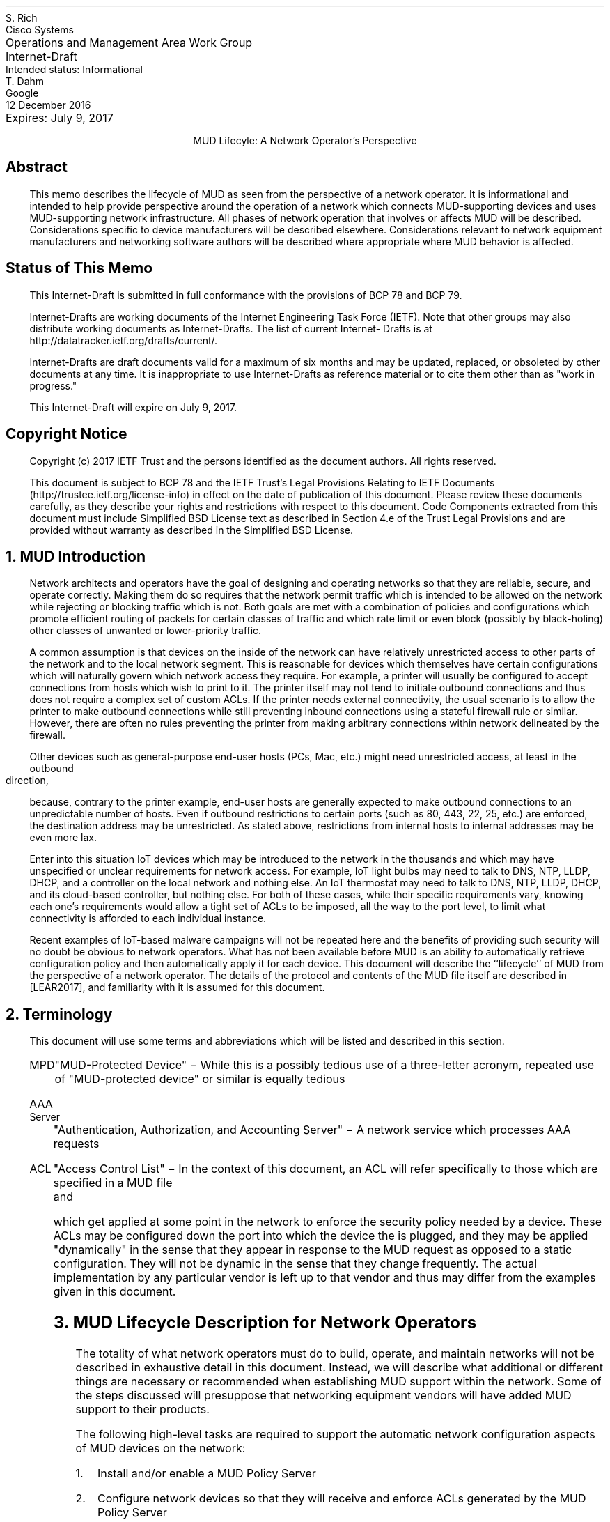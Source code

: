 .ds mud LEAR2017
.ds radiusExt RFC2882
.ds radiusWeis WEIS2017
.pl 10.i
.po 0
.ll 7.2i
.lt 7.2i
.nr PO 0
.nr LL 7.2i
.nr LT 7.2i
.nr QI 3n
.nr PI 3n
.ds LF Rich
.ds RF [Page %]
.ds CF
.ds LH Draft
.ds RH 24 January 2017
.ds CH MUD Lifecyle: A Network Operator's Perspective
.hy 0
.in 0
.ta 7.2iR
Operations and Management Area Work Group	S. Rich
.br
Internet-Draft	Cisco Systems
.br
Intended status: Informational
.br
Expires: July 9, 2017	T. Dahm
.br
	Google
.br
	12 December 2016
.sp 2
.ce
MUD Lifecyle: A Network Operator's Perspective

.SH
Abstract

.ad l
.fi
.QP
This memo describes the lifecycle of MUD as seen from the perspective
of a network operator.  It is informational and intended to help
provide perspective around the operation of a network which connects
MUD-supporting devices and uses MUD-supporting network infrastructure.
All phases of network operation that involves or affects MUD will be
described.  Considerations specific to device manufacturers will be
described elsewhere.  Considerations relevant to network equipment
manufacturers and networking software authors will be described where
appropriate where MUD behavior is affected.

.SH
Status of This Memo
.QP
This Internet-Draft is submitted in full conformance with the
provisions of BCP 78 and BCP 79.

Internet-Drafts are working documents of the Internet Engineering
Task Force (IETF).  Note that other groups may also distribute
working documents as Internet-Drafts.  The list of current Internet-
Drafts is at http://datatracker.ietf.org/drafts/current/.

Internet-Drafts are draft documents valid for a maximum of six months
and may be updated, replaced, or obsoleted by other documents at any
time.  It is inappropriate to use Internet-Drafts as reference
material or to cite them other than as "work in progress."

This Internet-Draft will expire on July 9, 2017.

.SH
Copyright Notice
.QP
Copyright (c) 2017 IETF Trust and the persons identified as the
document authors.  All rights reserved.

This document is subject to BCP 78 and the IETF Trust's Legal
Provisions Relating to IETF Documents
(http://trustee.ietf.org/license-info) in effect on the date of
publication of this document.  Please review these documents
carefully, as they describe your rights and restrictions with respect
to this document.  Code Components extracted from this document must
include Simplified BSD License text as described in Section 4.e of
the Trust Legal Provisions and are provided without warranty as
described in the Simplified BSD License.


.NH 1
MUD Introduction
.QP
Network architects and operators have the goal of designing and
operating networks so that they are reliable, secure, and operate
correctly.  Making them do so requires that the network permit traffic
which is intended to be allowed on the network while rejecting or
blocking traffic which is not.  Both goals are met with a combination
of policies and configurations which promote efficient routing of
packets for certain classes of traffic and which rate limit or even
block (possibly by black-holing) other classes of unwanted or
lower-priority traffic.

A common assumption is that devices on the inside of the network can
have relatively unrestricted access to other parts of the network and
to the local network segment.  This is reasonable for devices which
themselves have certain configurations which will naturally govern
which network access they require.  For example, a printer will
usually be configured to accept connections from hosts which wish to
print to it.  The printer itself may not tend to initiate outbound
connections and thus does not require a complex set of custom ACLs.
If the printer needs external connectivity, the usual scenario is to
allow the printer to make outbound connections while still preventing
inbound connections using a stateful firewall rule or similar.
However, there are often no rules preventing the printer from making
arbitrary connections within network delineated by the firewall.

Other devices such as general-purpose end-user hosts (PCs, Mac, etc.)
might need unrestricted access, at least in the outbound direction,
because, contrary to the printer example, end-user hosts are generally
expected to make outbound connections to an unpredictable number of
hosts.  Even if outbound restrictions to certain ports (such as 80,
443, 22, 25, etc.) are enforced, the destination address may be
unrestricted.  As stated above, restrictions from internal hosts to
internal addresses may be even more lax.

Enter into this situation IoT devices which may be introduced to the
network in the thousands and which may have unspecified or unclear
requirements for network access.  For example, IoT light bulbs may
need to talk to DNS, NTP, LLDP, DHCP, and a controller on the local
network and nothing else.  An IoT thermostat may need to talk to DNS,
NTP, LLDP, DHCP, and its cloud-based controller, but nothing else.
For both of these cases, while their specific requirements vary,
knowing each one's requirements would allow a tight set of ACLs to be
imposed, all the way to the port level, to limit what connectivity is
afforded to each individual instance.

Recent examples of IoT-based malware campaigns will not be repeated
here and the benefits of providing such security will no doubt be
obvious to network operators.  What has not been available before MUD
is an ability to automatically retrieve configuration policy and then
automatically apply it for each device.  This document will describe
the ``lifecycle'' of MUD from the perspective of a network operator.
The details of the protocol and contents of the MUD file itself are
described in [\*[mud]], and familiarity with it is assumed for this
document.

.NH 1
Terminology
.QP
This document will use some terms and abbreviations which will be
listed and described in this section.
.RS
.IP MPD
"MUD-Protected Device" \- While this is a possibly tedious use of a
three-letter acronym, repeated use of "MUD-protected device" or similar
is equally tedious
.IP "AAA Server"
"Authentication, Authorization, and Accounting Server" \- A network
service which processes AAA requests
.IP ACL
"Access Control List" \- In the context of this document, an ACL will
refer specifically to those which are specified in a MUD file and
which get applied at some point in the network to enforce the security
policy needed by a device.  These ACLs may be configured down the port
into which the device the is plugged, and they may be applied
"dynamically" in the sense that they appear in response to the MUD
request as opposed to a static configuration.  They will not be
dynamic in the sense that they change frequently.  The actual
implementation by any particular vendor is left up to that vendor and
thus may differ from the examples given in this document.
.RE

.NH 1
MUD Lifecycle Description for Network Operators
.QP
The totality of what network operators must do to build, operate, and
maintain networks will not be described in exhaustive detail in this
document.  Instead, we will describe what additional or different
things are necessary or recommended when establishing MUD support
within the network.  Some of the steps discussed will presuppose that
networking equipment vendors will have added MUD support to their
products.

The following high-level tasks are required to support the automatic
network configuration aspects of MUD devices on the network:
.br
.nr Ln 0 1
.RS
.IP \n+(Ln.
Install and/or enable a MUD Policy Server
.IP \n+(Ln.
Configure network devices so that they will receive and enforce ACLs
generated by the MUD Policy Server
.IP \n+(Ln.
Test and verify functionality by confirming that MUD files are
retrieved and ACLs are applied to the appropriate ports and that those
ACLs are removed when the port goes down
.RE
.QP
The MUD Policy Server may support caching retrieved MUD files.  If it
does, then the operator may choose to enable, tune, test, and monitor
this functionality as well.  Details about caching MUD files as well
as each task above will be covered later in this document.

The network equipment to which MPDs connect must be capable of
accepting and enabling dynamic ACLs which can preferrably be scoped to
a port.  While it is conceivable that the ACLs be combined and applied
at a point in network that is multiple hops away from the switch to
which the MPD connects, the tightest security controls are possible
when enforcement can happen directly on the port.  This eliminates the
possibility that a MPD can talk to other devices on the same switch
unless explicitly permitted.  The remainder of this document will only
discuss the case of using ACLs.

.NH 2
Installing and/or Enabling a MUD Controller
.QP
MUD Policy Servers can conceivably take on many forms, including
stand-alone appliances, software modules installed on a switch or a
router, a software package installed and integrated with a DHCP
server, etc.  The key requirements for MUD Policy Servers are:
.br
.nr Ln 0 1
.RS
.IP \n+(Ln.
Able to "see" a MUD URI
.IP \n+(Ln.
Able to retrieve a MUD file
.RE
.QP
For a MUD Policy Server to ``see a MUD URI'', it must either be able
to see the DHCP or equivalent requests from MPDs directly or it must
be otherwise connected to the service which does get to see these
types of requests.  For example the MUD Policy Server could be
implemented as a plugin to a RADIUS server which is receiving requests
from a switch which is handling DHCP requests by generating
corresponding RADIUS AAA requests.

For a MUD Policy Server to be able to retrieve a MUD file, it must
have network access permissive enough to retrieve files which are
served from arbitrary locations on the internet.

Finally, to have any useful effect, the MUD Policy Server must be able
to, having parsed a MUD file, generate ACLs which are to be applied to
the appropriate port of the appropriate network device (i.e., a
dynamic configuration must be generated and applied which reflects the
MUD policy).  The specifics of how the generated ACLs get back to the
NAS and get applied to the proper port will depend on the design of
the network.

At the time of this document's preparation, MUD is still a new
protocol and is under development.  Therefore, descriptions of how it
is integrated will be subject to adjustment according to the
progression of actual implementations.

.NH 2
Network Device Configuration
.QP
There are two distinct "network configuration" concepts involved in
the deployment of MUD:
.nr Ln 0 1
.RS
.IP \n+(Ln.
Configuration of the network infrastructure such that the MUD
controller is "in the loop" and able to issue configurations for
devices as they appear on the network
.IP \n+(Ln.
The per-device dynamic configuration that is generated through the
behavior of MUD itself
.RE
This document discusses both concepts where applicable.  To avoid
confusion, when a reference is made to "configuring a device" or
similar, we will be referring to setting up the network infrastructure
to include the MUD Policy Server into operations.  The actions of the
MUD infrastructure and network infrastructure to effect changes to
network configurations persuant to MUD-advised policies will be
referred to as "applying device policy" or (when it is more clear to
do so) "applying the dynamic device configuration".  The key word in
the latter is \fBdynamic\fP and may be used when describing the
specific steps being taken by the devices to apply the policies.

As previously mentioned, the ideal point for the application of
MUD-based access restrictions is the port into which a device is
directly plugged since this results in the most finely-grained
application of access control and insures that devices are not able to
talk even to neighbors on the same shared media without MUD
authorization.  For this to happen, the switches which connect to
MUD-enabled devices must be configured to allow ACLs to be applied to
each port.  If the switch is stand-alone, then it will have to be
configured to allow something like RADIUS or similar so that a
controller device can send ACLs to the switch via an authorization
transaction once the MUD profile has been processed.

For MUD to work properly, the switches MUST remove any dynamic
configuration applied to a port when the connection on that port is
dropped (such as when the cable to the port is disconnected).  Once
reconnected, a device will again issue a DHCP or similar request and
the MUD behavior will begin again.

As an example, if a Layer-2 switch is used which can process DHCP
requests by issuing RADIUS AAA requests to complete the port-level
authorization, MUD process can occur by:
.nr Ln 0 1
.RS
.IP \n+(Ln.
The switch adds the MUD URI to the RADIUS request (see [\*[radiusWeis]])
.IP \n+(Ln.
The RADIUS server passes the MUD URI to a MUD Controller
.IP \n+(Ln.
The returned MUD file is processed and the appropriate ACLs generated
.IP \n+(Ln.
The ACLs are encoded into the RADIUS Authorization response and
returned to the switch
.IP \n+(Ln.
The switch receives the RADIUS Authorization, matches it to the port
being provisioned, and applies the ACLs
.RE

.NH 2
Testing and Verification
.QP
In addition to the normal activities of validating through monitoring
commands that ACLs have been applied as expected, the following items
are suggested:
.RS
.IP \(bu
If one wants to understand what ACLs will be applied during a test of
a particular device, one can read the MUD file to understand what
access requirements it has and thus compare that with what ACLs get
applied during the operation of the MUD protocol
.IP \(bu
The devices with MPDs attached to them should be checked to confirm
the application of the expected ACLs and they are scoped to the
appropriate ports
.IP \(bu
An ideal test would be to connect a MUD-enabled test client which will
issue an appropriate network access negotiation via DHCP or whatever
is appropriate for the NAS in use so that a full MUD File retrieval is
triggered.  The test client should then be used to try to both confirm
connectivity to its explicity provisioned destination(s) while also
verifying that it is not possible to reach sites outside the
stipulated ACLs.
.IP \(bu
The MPD should be disconnected from the switch and the switch checked
to verify that the ACLs are removed (which may not occur until another
device is plugged into the same port)
.RE

.NH 2
Caching MUD Files
.QP
MUD Files may be cached by the MUD Controller.  The MUD File itself
indicates the minimum time between re-retrievals of a MUD File via the
``cache-validity'' attribute.  When the MUD Controller is asked for a
MUD File, if the URIs match a cached MUD File which is recent enough
to be used, then that cached MUD File should be used.  If not, then a
valid MUD File MUST be retrieved by using the URI as a URL.

Note, however, that MUD files are very small.  Additionally, MPDs will
likely be installed into networks and then left running for long
periods of time such that the number of MUD file requests will likely
be small.  Given those considerations, the value in caching MUD files,
at least in the near term, is expected to be low.

.NH 1
Normative References
.LP
.RS
.IP [\*[mud]] 12n
Lear, E., "Manufacturer Usage Description Specification",
draft-ietf-opsawg-mud-03, January 05, 2017
.IP [\*[radiusWeis]] 12n
Weis, B., "RADIUS Extensions for Manufacturer Usage Description",
draft-weis-radext-mud-00, October 25, 2016
.RE
.NH 1
Informative References
.LP
.RS
.IP [\*[radiusExt]] 12n
Mitton, D., "Network Access Servers Requirements: Extended RADIUS
Practices", RFC2882, July 2000
.RE

.ti 0
Authors' Addresses

.nf
Steven Rich
Cisco Systems, Inc.
170 West Tasman Dr.
San Jose, CA 95134

Email: srich@cisco.com

Thorsten Dahm
Google Inc.
1600 Amphitheatre Parkway
Mountain View, CA  94043

Email: thorstendlux@google.com
